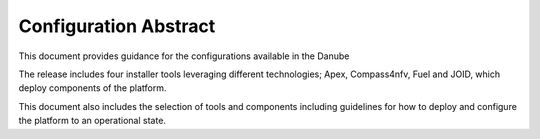 .. This work is licensed under a Creative Commons Attribution 4.0 International License.
.. http://creativecommons.org/licenses/by/4.0

======================
Configuration Abstract
======================

This document provides guidance for the configurations available in the
Danube

The release includes four installer tools leveraging different technologies;
Apex, Compass4nfv, Fuel and JOID, which deploy components of the platform.

This document also includes the selection of tools and components including
guidelines for how to deploy and configure the platform to an operational
state.
